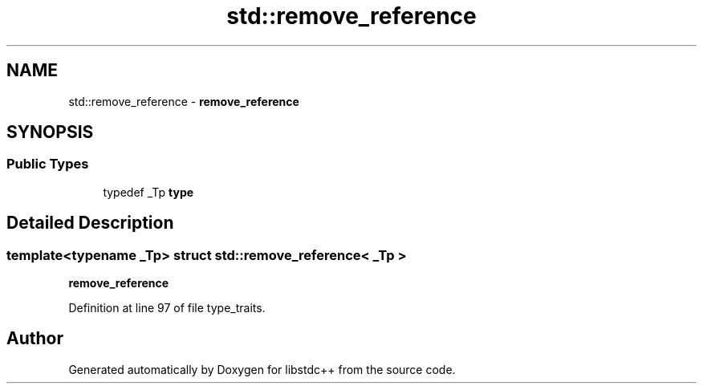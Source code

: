 .TH "std::remove_reference" 3 "21 Apr 2009" "libstdc++" \" -*- nroff -*-
.ad l
.nh
.SH NAME
std::remove_reference \- \fBremove_reference\fP  

.PP
.SH SYNOPSIS
.br
.PP
.SS "Public Types"

.in +1c
.ti -1c
.RI "typedef _Tp \fBtype\fP"
.br
.in -1c
.SH "Detailed Description"
.PP 

.SS "template<typename _Tp> struct std::remove_reference< _Tp >"
\fBremove_reference\fP 
.PP
Definition at line 97 of file type_traits.

.SH "Author"
.PP 
Generated automatically by Doxygen for libstdc++ from the source code.
